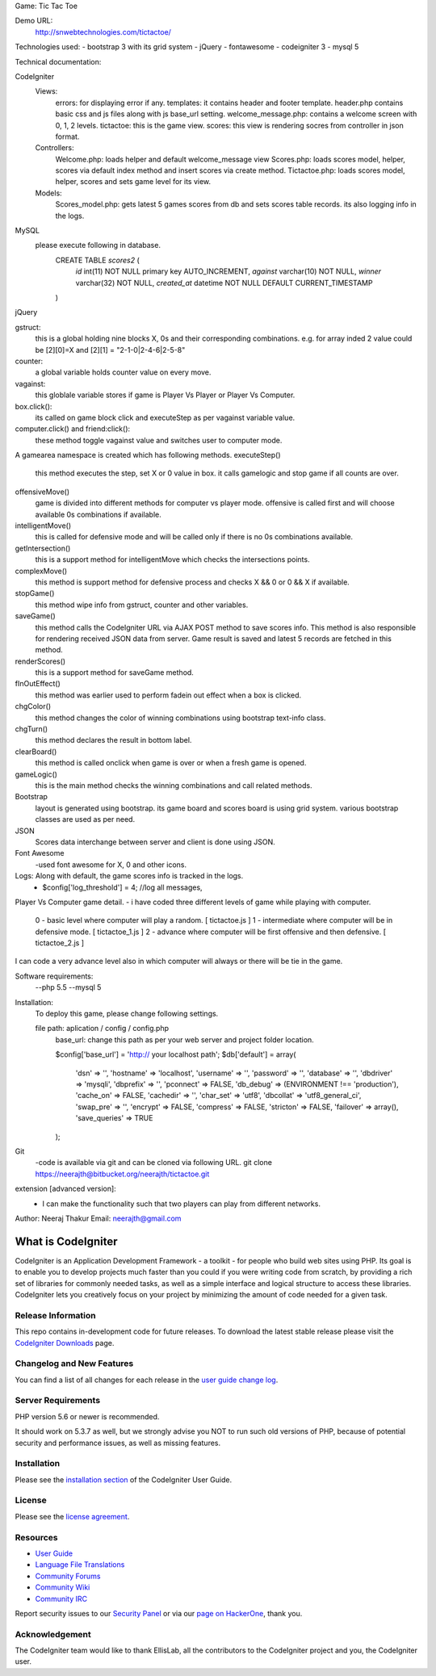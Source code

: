 Game: Tic Tac Toe

Demo URL:
    http://snwebtechnologies.com/tictactoe/

Technologies used:
- bootstrap 3 with its grid system
- jQuery
- fontawesome
- codeigniter 3
- mysql 5

Technical documentation:

CodeIgniter
    Views:
            errors: for displaying error if any.            
            templates: it contains header and footer template. header.php contains basic css and js files along with js base_url setting.
            welcome_message.php: contains a welcome screen with 0, 1, 2 levels.
            tictactoe: this is the game view.
            scores: this view is rendering socres from controller in json format.
    Controllers:
            Welcome.php: loads helper and default welcome_message view    
            Scores.php: loads scores model, helper, scores via default index method and insert scores via create method.
            Tictactoe.php: loads scores model, helper, scores and sets game level for its view.
    Models:
            Scores_model.php: gets latest 5 games scores from db and sets scores table records. its also logging info in the logs.
            
MySQL
        please execute following in database.
            CREATE TABLE `scores2` (
              `id` int(11) NOT NULL primary key AUTO_INCREMENT,
              `against` varchar(10) NOT NULL,
              `winner` varchar(32) NOT NULL,
              `created_at` datetime NOT NULL DEFAULT CURRENT_TIMESTAMP
            )
jQuery
        
gstruct:        
        this is a global holding nine blocks X, 0s and their corresponding combinations. e.g. for array inded 2 value could be [2][0]=X and [2][1] = "2-1-0|2-4-6|2-5-8"

counter:
        a global variable holds counter value on every move.

vagainst:
        this globlale variable stores if game is Player Vs Player or Player Vs Computer.
    
box.click():
        its called on game block click and executeStep as per vagainst variable value.
computer.click() and friend:click():
        these method toggle vagainst value and switches user to computer mode.

A gamearea namespace is created which has following methods.
executeStep()
        this method executes the step, set X or 0 value in box. it calls gamelogic and stop game if all counts are over.
        
offensiveMove()
        game is divided into different methods for computer vs player mode. offensive is called first and will choose available 0s combinations if available.

intelligentMove()
        this is called for defensive mode and will be called only if there is no 0s combinations available.

getIntersection()
        this is a support method for intelligentMove which checks the intersections points.

complexMove()
        this method is support method for defensive process and checks X && 0 or 0 && X if available.

stopGame()
        this method wipe info from gstruct, counter and other variables.

saveGame()
        this method calls the CodeIgniter URL via AJAX POST method to save scores info. This method is also responsible for rendering received JSON data from server. Game result is saved and latest 5 records are fetched in this method.

renderScores()
        this is a support method for saveGame method.

fInOutEffect()
        this method was earlier used to perform fadein out effect when a box is clicked.

chgColor()
        this method changes the color of winning combinations using bootstrap text-info class.

chgTurn()
        this method declares the result in bottom label.

clearBoard()
        this method is called onclick when game is over or when a fresh game is opened.

gameLogic()
        this is the main method checks the winning combinations and call related methods.


Bootstrap
    layout is generated using bootstrap. its game board and scores board is using grid system. various bootstrap classes are used as per need.

JSON
    Scores data interchange between server and client is done using JSON.

Font Awesome
    -used font awesome for X, 0 and other icons.

Logs: Along with default, the game scores info is tracked in the logs.
        - $config['log_threshold'] = 4; //log all messages,


Player Vs Computer game detail.
- i have coded three different levels of game while playing with computer.
    0 - basic level where computer will play a random.          [ tictactoe.js ] 
    1 - intermediate where computer will be in defensive mode.  [ tictactoe_1.js ] 
    2 - advance where computer will be first offensive and then defensive. [ tictactoe_2.js ] 
I can code a very advance level also in which computer will always or there will be tie in the game.


Software requirements:
    --php 5.5
    --mysql 5

Installation:
    To deploy this game, please change following settings.

    file path: aplication / config / config.php
        base_url: change this path as per your web server and project folder location.

        $config['base_url'] = 'http:// your localhost path';
        $db['default'] = array(
            'dsn'	=> '',
            'hostname' => 'localhost',
            'username' => '',
            'password' => '',
            'database' => '',
            'dbdriver' => 'mysqli',
            'dbprefix' => '',
            'pconnect' => FALSE,
            'db_debug' => (ENVIRONMENT !== 'production'),
            'cache_on' => FALSE,
            'cachedir' => '',
            'char_set' => 'utf8',
            'dbcollat' => 'utf8_general_ci',
            'swap_pre' => '',
            'encrypt' => FALSE,
            'compress' => FALSE,
            'stricton' => FALSE,
            'failover' => array(),
            'save_queries' => TRUE
        );

    
Git
    -code is available via git and can be cloned via following URL.
    git clone https://neerajth@bitbucket.org/neerajth/tictactoe.git

extension [advanced version]:
    - I can make the functionality such that two players can play from different networks.


Author: Neeraj Thakur
Email: neerajth@gmail.com



###################
What is CodeIgniter
###################

CodeIgniter is an Application Development Framework - a toolkit - for people
who build web sites using PHP. Its goal is to enable you to develop projects
much faster than you could if you were writing code from scratch, by providing
a rich set of libraries for commonly needed tasks, as well as a simple
interface and logical structure to access these libraries. CodeIgniter lets
you creatively focus on your project by minimizing the amount of code needed
for a given task.

*******************
Release Information
*******************

This repo contains in-development code for future releases. To download the
latest stable release please visit the `CodeIgniter Downloads
<https://codeigniter.com/download>`_ page.

**************************
Changelog and New Features
**************************

You can find a list of all changes for each release in the `user
guide change log <https://github.com/bcit-ci/CodeIgniter/blob/develop/user_guide_src/source/changelog.rst>`_.

*******************
Server Requirements
*******************

PHP version 5.6 or newer is recommended.

It should work on 5.3.7 as well, but we strongly advise you NOT to run
such old versions of PHP, because of potential security and performance
issues, as well as missing features.

************
Installation
************

Please see the `installation section <https://codeigniter.com/user_guide/installation/index.html>`_
of the CodeIgniter User Guide.

*******
License
*******

Please see the `license
agreement <https://github.com/bcit-ci/CodeIgniter/blob/develop/user_guide_src/source/license.rst>`_.

*********
Resources
*********

-  `User Guide <https://codeigniter.com/docs>`_
-  `Language File Translations <https://github.com/bcit-ci/codeigniter3-translations>`_
-  `Community Forums <http://forum.codeigniter.com/>`_
-  `Community Wiki <https://github.com/bcit-ci/CodeIgniter/wiki>`_
-  `Community IRC <https://webchat.freenode.net/?channels=%23codeigniter>`_

Report security issues to our `Security Panel <mailto:security@codeigniter.com>`_
or via our `page on HackerOne <https://hackerone.com/codeigniter>`_, thank you.

***************
Acknowledgement
***************

The CodeIgniter team would like to thank EllisLab, all the
contributors to the CodeIgniter project and you, the CodeIgniter user.